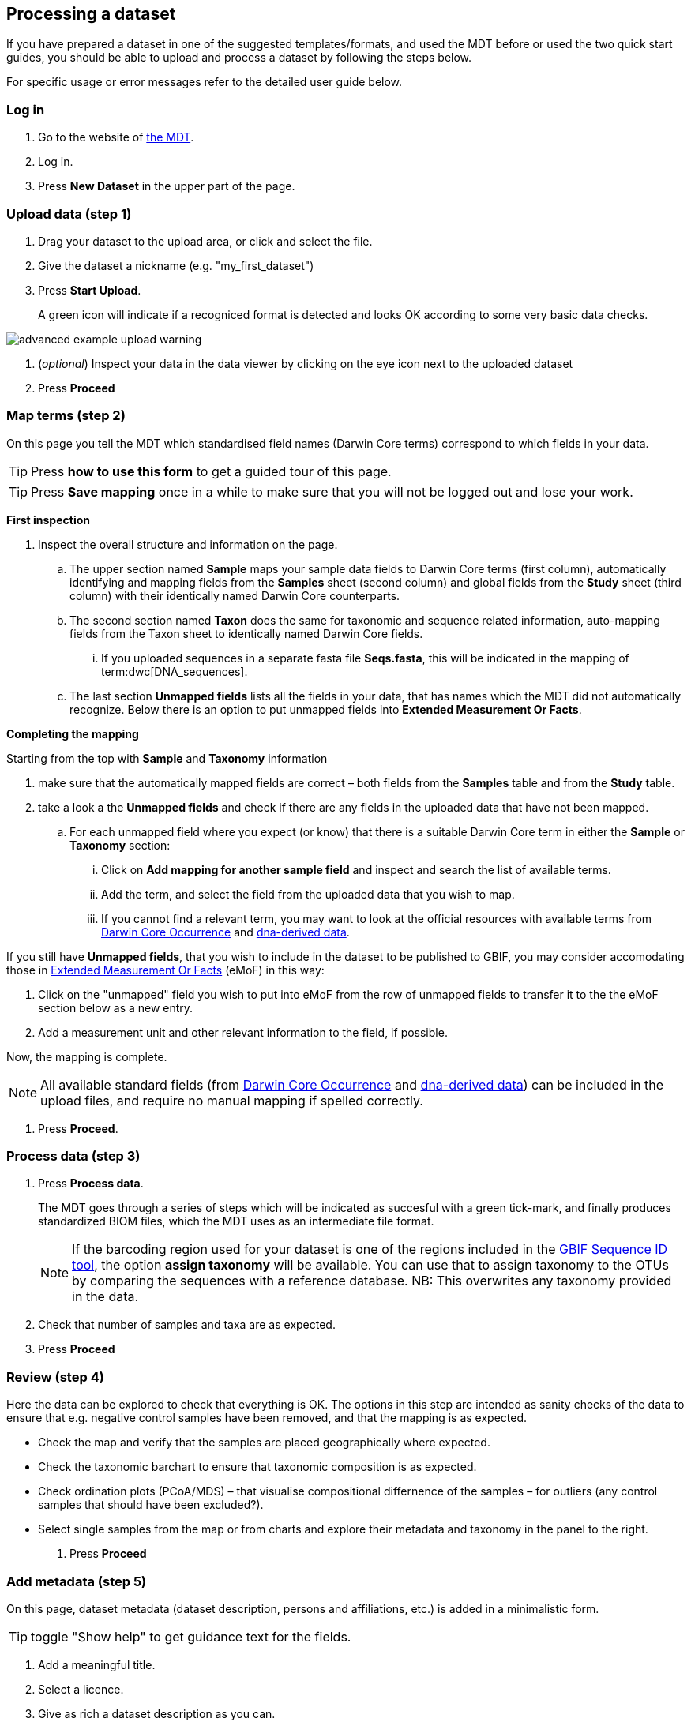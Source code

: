 [[processing]]
== Processing a dataset

If you have prepared a dataset in one of the suggested templates/formats, and used the MDT before or used the two quick start guides, you should be able to upload and process a dataset by following the steps below.

For specific usage or error messages refer to the detailed user guide below.

=== Log in

. Go to the website of https://edna-tool.gbif-uat.org/[the MDT^].
. Log in.
. Press *New Dataset* in the upper part of the page.

=== Upload data (step 1)

. Drag your dataset to the upload area, or click and select the file.
. Give the dataset a nickname (e.g. "my_first_dataset")
. Press *Start Upload*.
+
A green icon will indicate if a recogniced format is detected and looks OK according to some very basic data checks.

image::img/advanced_example_upload_warning.png[]

. (_optional_) Inspect your data in the data viewer by clicking on the eye icon next to the uploaded dataset
+ 
. Press *Proceed*

=== Map terms (step 2)

On this page you tell the MDT which standardised field names (Darwin Core terms) correspond to which fields in your data.

TIP: Press *how to use this form* to get a guided tour of this page.

TIP: Press *Save mapping* once in a while to make sure that you will not be logged out and lose your work.

*First inspection*

. Inspect the overall structure and information on the page.
.. The upper section named *Sample* maps your sample data fields to Darwin Core terms (first column), automatically identifying and mapping fields from the *Samples* sheet (second column) and global fields from the *Study* sheet (third column) with their identically named Darwin Core counterparts.
.. The second section named *Taxon* does the same for taxonomic and sequence related information, auto-mapping fields from the Taxon sheet to identically named Darwin Core fields.
... If you uploaded sequences in a separate fasta file *Seqs.fasta*, this will be indicated in the mapping of term:dwc[DNA_sequences].
.. The last section *Unmapped fields* lists all the fields in your data, that has names which the MDT did not automatically  recognize. Below there is an option to put unmapped fields into *Extended Measurement Or Facts*.

*Completing the mapping*

Starting from the top with *Sample* and *Taxonomy* information

. make sure that the automatically mapped fields are correct – both fields from the *Samples* table and from the *Study* table.
. take a look a the *Unmapped fields* and check if there are any fields in the uploaded data that have not been mapped.
.. For each unmapped field where you expect (or know) that there is a suitable Darwin Core term in either the *Sample* or *Taxonomy* section:
... Click on *Add mapping for another sample field* and inspect and search the list of available terms.
... Add the term, and select the field from the uploaded data that you wish to map.
... If you cannot find a relevant term, you may want to look at the official resources with available terms from https://rs.gbif.org/core/dwc_occurrence_2024-02-23.xml[Darwin Core Occurrence] and https://rs.gbif.org/extension/gbif/1.0/dna_derived_data_2024-04-17.xml[dna-derived data].

If you still have *Unmapped fields*, that you wish to include in the dataset to be published to GBIF, you may consider accomodating those in https://rs.gbif.org/extension/obis/extended_measurement_or_fact_2023-08-28.xml[Extended Measurement Or Facts] (eMoF) in this way:

. Click on the "unmapped" field you wish to put into eMoF from the row of unmapped fields to transfer it to the the eMoF section below as a new entry.
. Add a measurement unit and other relevant information to the field, if possible.

Now, the mapping is complete.

NOTE: All available standard fields (from https://rs.gbif.org/core/dwc_occurrence_2024-02-23.xml[Darwin Core Occurrence] and https://rs.gbif.org/extension/gbif/1.0/dna_derived_data_2024-04-17.xml[dna-derived data]) can be included in the upload files, and require no manual mapping if spelled correctly.

. Press *Proceed*.

=== Process data (step 3)

. Press *Process data*.
+
The MDT goes through a series of steps which will be indicated as succesful with a green tick-mark, and finally produces standardized BIOM files, which the MDT uses as an intermediate file format.
+
NOTE: If the barcoding region used for your dataset is one of the regions included in the https://www.gbif.org/tools/sequence-id[GBIF Sequence ID tool^], the option *assign taxonomy* will be available. You can use that to assign taxonomy to the OTUs by comparing the sequences with a reference database. NB: This overwrites any taxonomy provided in the data.

. Check that number of samples and taxa are as expected.
. Press *Proceed*

=== Review (step 4)

Here the data can be explored to check that everything is OK. The options in this step are intended as sanity checks of the data to ensure that e.g. negative control samples have been removed, and that the mapping is as expected.

* Check the map and verify that the samples are placed geographically where expected.
* Check the taxonomic barchart to ensure that taxonomic composition is as expected.
* Check ordination plots (PCoA/MDS) – that visualise compositional differnence of the samples – for outliers (any control samples that should have been excluded?).
* Select single samples from the map or from charts and explore their metadata and taxonomy in the panel to the right.
. Press *Proceed*

=== Add metadata (step 5)

On this page, dataset metadata (dataset description, persons and affiliations, etc.) is added in a minimalistic form.

TIP: toggle "Show help" to get guidance text for the fields.

. Add a meaningful title.
. Select a licence.
. Give as rich a dataset description as you can.
. Add all persons you wish to associate with the dataset.
. Be sure to put the person that knows about this dataset (you?) as the contact, so that response and issues about this dataset is directed to the correct person.
. Fill out the other fields as good as possible.
. Press *Proceed*.

=== Export (step 6)

This last page of the process produces a Darwin Core Archive that can be published directly to the https://www.gbif-uat.org/[GBIF test environment (UAT)^] from the MDT. In technical terms this version of the dataset will be hosted and published by the dummy publisher https://www.gbif-uat.org/publisher/f7ecf12b-221d-4eea-806d-fb4b37face25[*GBIF eDNA Test organisation*] with an endpoint at https://hosted-datasets.gbif-uat.org/edna/.

. Press *Create DWC archive*.
+
This creates the <<dwc-a>> from the data, going through a series of steps, that will be indicated as succesful with a green tick-mark.

. Press *Publish to GBIF test environment (UAT)*.
+
A prompt will inform that it takes some minutes before the data is fully ingested and will show up with all samples in the GBIF test environment (and the map will only appear the next day). A link to the dataset in the test environment will appear next to the *Publish* button.

. Explore the dataset in the test environment
. Ensure that all information and data is processed and displayed appropriately.

WARNING: Currently, the MDT is in the GBIF test environment, and it is still being developed and has not been formally released. Uploaded datasets and the produced BIOM files and Darwin Core Archive should be downloaded and stored locally to ensure they are not lost in case of problems in the GBIF test environment.

NOTE: If you end up with a dataset suitable for proper publication to GBIF.org, go to <<publishing>>.
